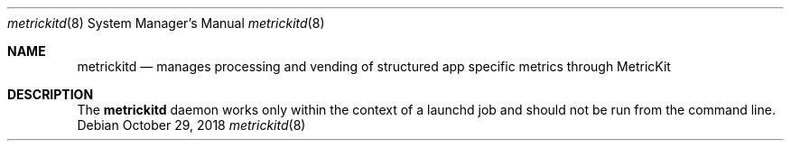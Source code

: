 .Dd October 29, 2018
.Dt metrickitd 8
.Os
.Sh NAME
.Nm metrickitd
.Nd manages processing and vending of structured app specific metrics through MetricKit
.Sh DESCRIPTION
The
.Nm
daemon works only within the context of a launchd job and should not be run from the command line.
